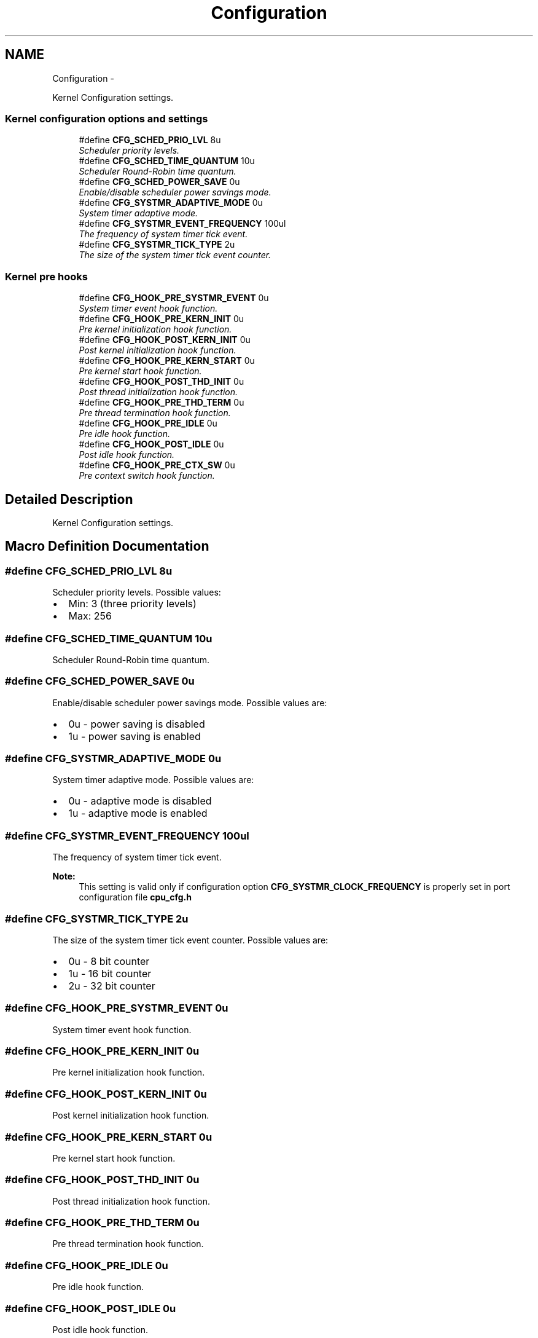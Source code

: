 .TH "Configuration" 3 "Tue Oct 29 2013" "Version 1.0BetaR01" "eSolid - Real-Time Kernel" \" -*- nroff -*-
.ad l
.nh
.SH NAME
Configuration \- 
.PP
Kernel Configuration settings\&.  

.SS "Kernel configuration options and settings"

.in +1c
.ti -1c
.RI "#define \fBCFG_SCHED_PRIO_LVL\fP   8u"
.br
.RI "\fIScheduler priority levels\&. \fP"
.ti -1c
.RI "#define \fBCFG_SCHED_TIME_QUANTUM\fP   10u"
.br
.RI "\fIScheduler Round-Robin time quantum\&. \fP"
.ti -1c
.RI "#define \fBCFG_SCHED_POWER_SAVE\fP   0u"
.br
.RI "\fIEnable/disable scheduler power savings mode\&. \fP"
.ti -1c
.RI "#define \fBCFG_SYSTMR_ADAPTIVE_MODE\fP   0u"
.br
.RI "\fISystem timer adaptive mode\&. \fP"
.ti -1c
.RI "#define \fBCFG_SYSTMR_EVENT_FREQUENCY\fP   100ul"
.br
.RI "\fIThe frequency of system timer tick event\&. \fP"
.ti -1c
.RI "#define \fBCFG_SYSTMR_TICK_TYPE\fP   2u"
.br
.RI "\fIThe size of the system timer tick event counter\&. \fP"
.in -1c
.SS "Kernel pre hooks"

.in +1c
.ti -1c
.RI "#define \fBCFG_HOOK_PRE_SYSTMR_EVENT\fP   0u"
.br
.RI "\fISystem timer event hook function\&. \fP"
.ti -1c
.RI "#define \fBCFG_HOOK_PRE_KERN_INIT\fP   0u"
.br
.RI "\fIPre kernel initialization hook function\&. \fP"
.ti -1c
.RI "#define \fBCFG_HOOK_POST_KERN_INIT\fP   0u"
.br
.RI "\fIPost kernel initialization hook function\&. \fP"
.ti -1c
.RI "#define \fBCFG_HOOK_PRE_KERN_START\fP   0u"
.br
.RI "\fIPre kernel start hook function\&. \fP"
.ti -1c
.RI "#define \fBCFG_HOOK_POST_THD_INIT\fP   0u"
.br
.RI "\fIPost thread initialization hook function\&. \fP"
.ti -1c
.RI "#define \fBCFG_HOOK_PRE_THD_TERM\fP   0u"
.br
.RI "\fIPre thread termination hook function\&. \fP"
.ti -1c
.RI "#define \fBCFG_HOOK_PRE_IDLE\fP   0u"
.br
.RI "\fIPre idle hook function\&. \fP"
.ti -1c
.RI "#define \fBCFG_HOOK_POST_IDLE\fP   0u"
.br
.RI "\fIPost idle hook function\&. \fP"
.ti -1c
.RI "#define \fBCFG_HOOK_PRE_CTX_SW\fP   0u"
.br
.RI "\fIPre context switch hook function\&. \fP"
.in -1c
.SH "Detailed Description"
.PP 
Kernel Configuration settings\&. 


.SH "Macro Definition Documentation"
.PP 
.SS "#define CFG_SCHED_PRIO_LVL   8u"

.PP
Scheduler priority levels\&. Possible values:
.IP "\(bu" 2
Min: 3 (three priority levels)
.IP "\(bu" 2
Max: 256 
.PP

.SS "#define CFG_SCHED_TIME_QUANTUM   10u"

.PP
Scheduler Round-Robin time quantum\&. 
.SS "#define CFG_SCHED_POWER_SAVE   0u"

.PP
Enable/disable scheduler power savings mode\&. Possible values are:
.IP "\(bu" 2
0u - power saving is disabled
.IP "\(bu" 2
1u - power saving is enabled 
.PP

.SS "#define CFG_SYSTMR_ADAPTIVE_MODE   0u"

.PP
System timer adaptive mode\&. Possible values are:
.IP "\(bu" 2
0u - adaptive mode is disabled
.IP "\(bu" 2
1u - adaptive mode is enabled 
.PP

.SS "#define CFG_SYSTMR_EVENT_FREQUENCY   100ul"

.PP
The frequency of system timer tick event\&. 
.PP
\fBNote:\fP
.RS 4
This setting is valid only if configuration option \fBCFG_SYSTMR_CLOCK_FREQUENCY\fP is properly set in port configuration file \fBcpu_cfg\&.h\fP 
.RE
.PP

.SS "#define CFG_SYSTMR_TICK_TYPE   2u"

.PP
The size of the system timer tick event counter\&. Possible values are:
.IP "\(bu" 2
0u - 8 bit counter
.IP "\(bu" 2
1u - 16 bit counter
.IP "\(bu" 2
2u - 32 bit counter 
.PP

.SS "#define CFG_HOOK_PRE_SYSTMR_EVENT   0u"

.PP
System timer event hook function\&. 
.SS "#define CFG_HOOK_PRE_KERN_INIT   0u"

.PP
Pre kernel initialization hook function\&. 
.SS "#define CFG_HOOK_POST_KERN_INIT   0u"

.PP
Post kernel initialization hook function\&. 
.SS "#define CFG_HOOK_PRE_KERN_START   0u"

.PP
Pre kernel start hook function\&. 
.SS "#define CFG_HOOK_POST_THD_INIT   0u"

.PP
Post thread initialization hook function\&. 
.SS "#define CFG_HOOK_PRE_THD_TERM   0u"

.PP
Pre thread termination hook function\&. 
.SS "#define CFG_HOOK_PRE_IDLE   0u"

.PP
Pre idle hook function\&. 
.SS "#define CFG_HOOK_POST_IDLE   0u"

.PP
Post idle hook function\&. 
.SS "#define CFG_HOOK_PRE_CTX_SW   0u"

.PP
Pre context switch hook function\&. 
.SH "Author"
.PP 
Generated automatically by Doxygen for eSolid - Real-Time Kernel from the source code\&.
